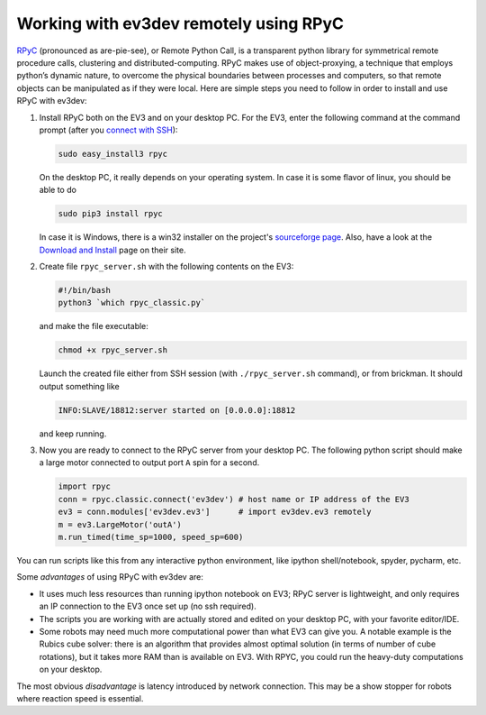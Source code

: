 Working with ev3dev remotely using RPyC
=======================================

RPyC_ (pronounced as are-pie-see), or Remote Python Call, is a transparent
python library for symmetrical remote procedure calls, clustering and
distributed-computing. RPyC makes use of object-proxying, a technique that
employs python’s dynamic nature, to overcome the physical boundaries between
processes and computers, so that remote objects can be manipulated as if they
were local. Here are simple steps you need to follow in order to install and
use RPyC with ev3dev:

1. Install RPyC both on the EV3 and on your desktop PC. For the EV3, enter the
   following command at the command prompt (after you `connect with SSH`_):

   .. code-block:: shell

       sudo easy_install3 rpyc

   On the desktop PC, it really depends on your operating system. In case it is
   some flavor of linux, you should be able to do

   .. code-block:: shell

       sudo pip3 install rpyc

   In case it is Windows, there is a win32 installer on the project's
   `sourceforge page`_. Also, have a look at the `Download and Install`_ page
   on their site.

2. Create file ``rpyc_server.sh`` with the following contents on the EV3:

   .. code-block:: shell

      #!/bin/bash
      python3 `which rpyc_classic.py`

   and make the file executable:

   .. code-block:: shell

      chmod +x rpyc_server.sh

   Launch the created file either from SSH session (with
   ``./rpyc_server.sh`` command), or from brickman. It should output something
   like

   .. code-block:: none

      INFO:SLAVE/18812:server started on [0.0.0.0]:18812

   and keep running.

3. Now you are ready to connect to the RPyC server from your desktop PC. The
   following python script should make a large motor connected to output port
   ``A`` spin for a second.

   .. code-block:: py

       import rpyc
       conn = rpyc.classic.connect('ev3dev') # host name or IP address of the EV3
       ev3 = conn.modules['ev3dev.ev3']      # import ev3dev.ev3 remotely
       m = ev3.LargeMotor('outA')
       m.run_timed(time_sp=1000, speed_sp=600)

You can run scripts like this from any interactive python environment, like
ipython shell/notebook, spyder, pycharm, etc.

Some *advantages* of using RPyC with ev3dev are:

* It uses much less resources than running ipython notebook on EV3; RPyC server
  is lightweight, and only requires an IP connection to the EV3 once set up (no
  ssh required).
* The scripts you are working with are actually stored and edited on your
  desktop PC, with your favorite editor/IDE.
* Some robots may need much more computational power than what EV3 can give
  you. A notable example is the Rubics cube solver: there is an algorithm that
  provides almost optimal solution (in terms of number of cube rotations), but
  it takes more RAM than is available on EV3. With RPYC, you could run the
  heavy-duty computations on your desktop.

The most obvious *disadvantage* is latency introduced by network connection.
This may be a show stopper for robots where reaction speed is essential.

.. _RPyC: http://rpyc.readthedocs.io/
.. _sourceforge page: http://sourceforge.net/projects/rpyc/files/main
.. _Download and Install: http://rpyc.readthedocs.io/en/latest/install.html
.. _connect with SSH: http://www.ev3dev.org/docs/tutorials/connecting-to-ev3dev-with-ssh/
